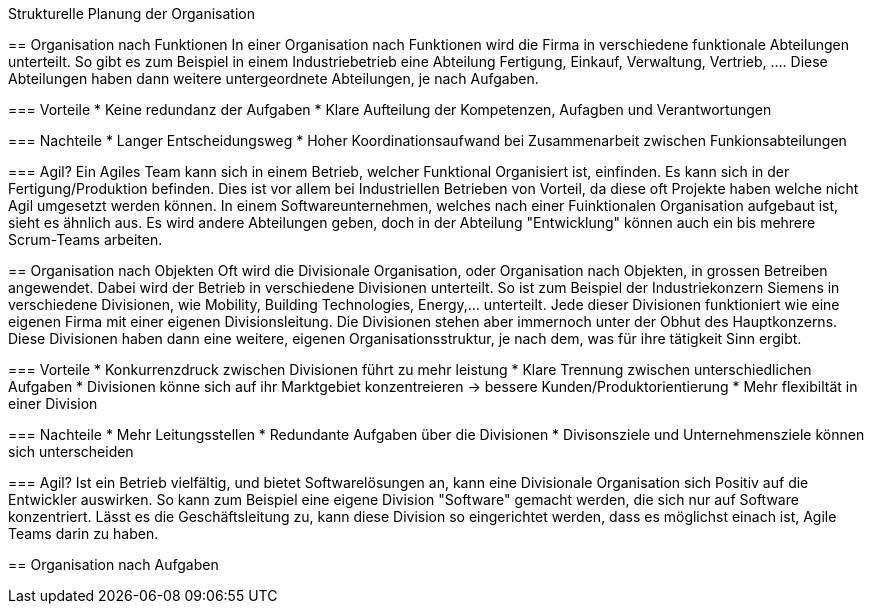 Strukturelle Planung der Organisation
=======================================================
:toc:

== Organisation nach Funktionen
In einer Organisation nach Funktionen wird die Firma in verschiedene funktionale Abteilungen unterteilt. So gibt es zum Beispiel in einem Industriebetrieb eine Abteilung Fertigung, Einkauf, Verwaltung, Vertrieb, .... Diese Abteilungen haben dann weitere untergeordnete Abteilungen, je nach Aufgaben.

=== Vorteile
* Keine redundanz der Aufgaben
* Klare Aufteilung der Kompetenzen, Aufagben und Verantwortungen

=== Nachteile
* Langer Entscheidungsweg
* Hoher Koordinationsaufwand bei Zusammenarbeit zwischen Funkionsabteilungen

=== Agil?
Ein Agiles Team kann sich in einem Betrieb, welcher Funktional Organisiert ist, einfinden. Es kann sich in der Fertigung/Produktion befinden. Dies ist vor allem bei Industriellen Betrieben von Vorteil, da diese oft Projekte haben welche nicht Agil umgesetzt werden können. In einem Softwareunternehmen, welches nach einer Fuinktionalen Organisation aufgebaut ist, sieht es ähnlich aus. Es wird andere Abteilungen geben, doch in der Abteilung "Entwicklung" können auch ein bis mehrere Scrum-Teams arbeiten. 

== Organisation nach Objekten
Oft wird die Divisionale Organisation, oder Organisation nach Objekten, in grossen Betreiben angewendet. Dabei wird der Betrieb in verschiedene Divisionen unterteilt. So ist zum Beispiel der Industriekonzern Siemens in verschiedene Divisionen, wie Mobility, Building Technologies, Energy,... unterteilt. Jede dieser Divisionen funktioniert wie eine eigenen Firma mit einer eigenen Divisionsleitung. Die Divisionen stehen aber immernoch unter der Obhut des Hauptkonzerns. Diese Divisionen haben dann eine weitere, eigenen Organisationsstruktur, je nach dem, was für ihre tätigkeit Sinn ergibt.

=== Vorteile
* Konkurrenzdruck zwischen Divisionen führt zu mehr leistung
* Klare Trennung zwischen unterschiedlichen Aufgaben
* Divisionen könne sich auf ihr Marktgebiet konzentreieren -> bessere Kunden/Produktorientierung
* Mehr flexibiltät in einer Division

=== Nachteile
* Mehr Leitungsstellen
* Redundante Aufgaben über die Divisionen
* Divisonsziele und Unternehmensziele können sich unterscheiden

=== Agil?
Ist ein Betrieb vielfältig, und bietet Softwarelösungen an, kann eine Divisionale Organisation sich Positiv auf die Entwickler auswirken. So kann zum Beispiel eine eigene Division "Software" gemacht werden, die sich nur auf Software konzentriert. Lässt es die Geschäftsleitung zu, kann diese Division so eingerichtet werden, dass es möglichst einach ist, Agile Teams darin zu haben. 

== Organisation nach Aufgaben
